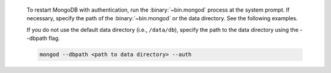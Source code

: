   To restart MongoDB with authentication, run the :binary:`~bin.mongod`
  process at the system prompt. If necessary, specify the path of the
  :binary:`~bin.mongod` or the data directory. See the following
  examples.

  If you do not use the default data directory (i.e., ``/data/db``),
  specify the path to the data directory using the --dbpath flag.

  .. code-block:: sh

     mongod --dbpath <path to data directory> --auth